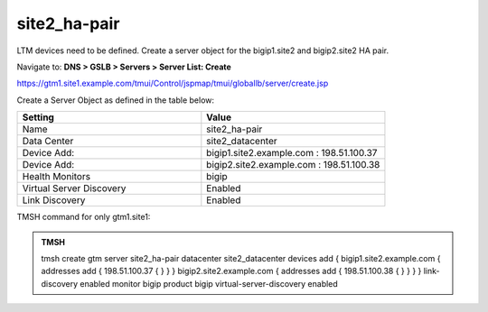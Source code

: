 site2_ha-pair
###############################################

LTM devices need to be defined. Create a server object for the bigip1.site2 and bigip2.site2 HA pair.

Navigate to: **DNS > GSLB > Servers > Server List: Create**

https://gtm1.site1.example.com/tmui/Control/jspmap/tmui/globallb/server/create.jsp

Create a Server Object as defined in the table below:

.. csv-table::
   :header: "Setting", "Value"
   :widths: 15, 15

   "Name", "site2_ha-pair"
   "Data Center", "site2_datacenter"
   "Device Add:", "bigip1.site2.example.com : 198.51.100.37"
   "Device Add:", "bigip2.site2.example.com : 198.51.100.38"
   "Health Monitors", "bigip"
   "Virtual Server Discovery", "Enabled"
   "Link Discovery", "Enabled"

.. image:: /_static/class1/site2_ha-pair.png

TMSH command for only gtm1.site1:

.. admonition:: TMSH

   tmsh create gtm server site2_ha-pair datacenter site2_datacenter devices add { bigip1.site2.example.com { addresses add { 198.51.100.37 { } } } bigip2.site2.example.com { addresses add { 198.51.100.38 { } } } } link-discovery enabled monitor bigip product bigip virtual-server-discovery enabled
